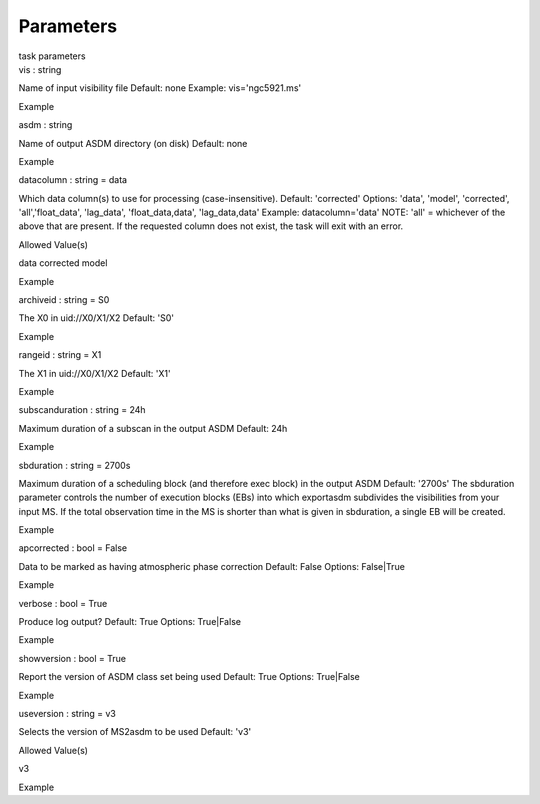 .. container::
   :name: viewlet-above-content-title

Parameters
==========

.. container::
   :name: viewlet-below-content-title

.. container:: documentDescription description

   task parameters

.. container:: section
   :name: viewlet-above-content-body

.. container:: section
   :name: content-core

   .. container:: pat-autotoc
      :name: parent-fieldname-text

      .. container:: parsed-parameters

         .. container:: param

            .. container:: parameters2

               vis : string

            Name of input visibility file Default: none Example:
            vis='ngc5921.ms'

Example

.. container:: param

   .. container:: parameters2

      asdm : string

   Name of output ASDM directory (on disk) Default: none

Example

.. container:: param

   .. container:: parameters2

      datacolumn : string = data

   Which data column(s) to use for processing (case-insensitive).
   Default: 'corrected' Options: 'data', 'model', 'corrected',
   'all','float_data', 'lag_data', 'float_data,data', 'lag_data,data'
   Example: datacolumn='data' NOTE: 'all' = whichever of the above that
   are present. If the requested column does not exist, the task will
   exit with an error.

Allowed Value(s)

data corrected model

Example

.. container:: param

   .. container:: parameters2

      archiveid : string = S0

   The X0 in uid://X0/X1/X2 Default: 'S0'

Example

.. container:: param

   .. container:: parameters2

      rangeid : string = X1

   The X1 in uid://X0/X1/X2 Default: 'X1'

Example

.. container:: param

   .. container:: parameters2

      subscanduration : string = 24h

   Maximum duration of a subscan in the output ASDM Default: 24h

Example

.. container:: param

   .. container:: parameters2

      sbduration : string = 2700s

   Maximum duration of a scheduling block (and therefore exec block) in
   the output ASDM Default: '2700s' The sbduration parameter controls
   the number of execution blocks (EBs) into which exportasdm subdivides
   the visibilities from your input MS. If the total observation time in
   the MS is shorter than what is given in sbduration, a single EB will
   be created.

Example

.. container:: param

   .. container:: parameters2

      apcorrected : bool = False

   Data to be marked as having atmospheric phase correction Default:
   False Options: False|True

Example

.. container:: param

   .. container:: parameters2

      verbose : bool = True

   Produce log output? Default: True Options: True|False

Example

.. container:: param

   .. container:: parameters2

      showversion : bool = True

   Report the version of ASDM class set being used Default: True
   Options: True|False

Example

.. container:: param

   .. container:: parameters2

      useversion : string = v3

   Selects the version of MS2asdm to be used Default: 'v3'

Allowed Value(s)

v3

Example

.. container:: section
   :name: viewlet-below-content-body
